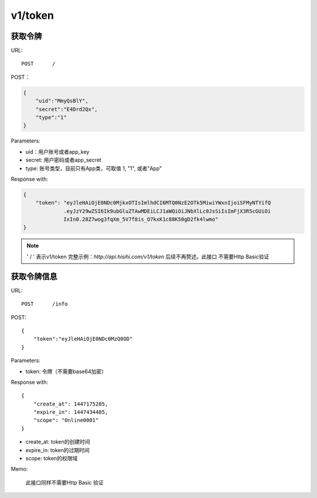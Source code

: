 .. _token:

v1/token
===========

获取令牌
~~~~~~~~~~~

URL::

    POST      /

POST：

.. sourcecode:: json

    {
        "uid":"MmyQsBlY",
        "secret":"E4Drd2Qx",
        "type":"1"
    }

Parameters:

* uid：用户账号或者app_key
* secret: 用户密码或者app_secret
* type: 账号类型，目前只有App类，可取值 1, "1", 或者"App"

Response with:

.. sourcecode:: json

    {
        "token": "eyJleHAiOjE0NDc0MjkxOTIsImlhdCI6MTQ0NzE2OTk5MiwiYWxnIjoiSFMyNTYifQ
                 .eyJzY29wZSI6Ik9ubGluZTAwMDEiLCJ1aWQiOiJNbXlLc0JsSiIsImFjX3R5cGUiOi
                 IxIn0.28Z7wog3fqXm_5V7f8is_O7kxK1c88K50gD2fk4lwmo"
    }

.. note::
    ' / '   表示v1/token 完整示例：`http://api.hisihi.com/v1/token` 后续不再赘述。此接口
    不需要Http Basic验证


获取令牌信息
~~~~~~~~~~~~~~~~

URL::

    POST      /info

POST::

    {
        "token":"eyJleHAiOjE0NDc0MzQ0OD"
    }

Parameters:

* token: 令牌（不需要base64加密）

Response with::

    {
        "create_at": 1447175285,
        "expire_in": 1447434485,
        "scope": "Online0001"
    }

* create_at: token的创建时间
* expire_in: token的过期时间
* scope: token的权限域

Memo:

    此接口同样不需要Http Basic 验证



